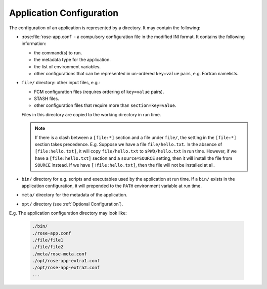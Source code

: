 .. _Rose Applications:

Application Configuration
-------------------------

The configuration of an application is represented by a directory. It may
contain the following:

* :rose:file:`rose-app.conf` - a compulsory configuration file in the
  modified INI format. It contains the following information:

  * the command(s) to run.
  * the metadata type for the application.
  * the list of environment variables.
  * other configurations that can be represented in un-ordered ``key=value``
    pairs, e.g. Fortran namelists.

* ``file/`` directory: other input files, e.g.:

  * FCM configuration files (requires ordering of ``key=value`` pairs).
  * STASH files.
  * other configuration files that require more than ``section=key=value``.

  Files in this directory are copied to the working directory in run time.

  .. note::
     If there is a clash between a ``[file:*]`` section and a file under
     ``file/``, the setting in the ``[file:*]`` section takes precedence.
     E.g. Suppose we have a file ``file/hello.txt``. In the absence of
     ``[file:hello.txt]``, it will copy ``file/hello.txt`` to
     ``$PWD/hello.txt`` in run time. However, if we have a
     ``[file:hello.txt]`` section and a ``source=SOURCE`` setting, then it
     will install the file from ``SOURCE`` instead. If we have
     ``[!file:hello.txt]``, then the file will not be installed at all.

* ``bin/`` directory for e.g. scripts and executables used by the application
  at run time. If a ``bin/`` exists in the application configuration, it will 
  prepended to the ``PATH`` environment variable at run time.
* ``meta/`` directory for the metadata of the application.
* ``opt/`` directory (see :ref:`Optional Configuration`).

E.g. The application configuration directory may look like:

   .. code-block:: bash

      ./bin/
      ./rose-app.conf
      ./file/file1
      ./file/file2
      ./meta/rose-meta.conf
      ./opt/rose-app-extra1.conf
      ./opt/rose-app-extra2.conf
      ...

.. rose:file:: rose-app.conf

   .. rose:conf:: file-install-root

      Root level setting. Specify the root directory to install file targets
      that are specified with a relative path.

   .. rose:conf:: meta

      Root level setting. Specify the configuration metadata for the
      application. This is ignored by the application runner, but may be used
      by other Rose utilities, such as :ref:`command-rose-config-edit`.
      It can be used to specify the application type.

   .. rose:conf:: mode

      Root level setting. Specify the name of a builtin application, instead of
      running a command specified in the :rose:conf:`[command]`
      section.

      See also :ref:`Rose Built-In Applications`.

   .. rose:conf:: command

      Specify the command(s) to run.

      .. rose:conf:: default=COMMAND

         :compulsory: True

         Specify the default command to run.

      .. rose:conf:: ALTERNATE=COMMAND

         Specify an alternate command refered to by the name ``ALTERNATE``
         which can be selected at runtime.

         See the :ref:`rose-tutorial-command-keys` tutorial.
  
   .. rose:conf:: env

      Specify environment variables to be provided to the
      :rose:conf:`[command]` at runtime.

      The usual ``$NAME`` or ``${NAME}`` syntax can be used in values to
      reference environment variables that are already defined when the
      application runner is invoked. However, it is unsafe to reference other
      environment variables defined in this section.

      If the value of an environment variable setting begins with a tilde
      ``~``, all of the characters preceding the 1st slash ``/`` are considered
      a *tilde-prefix*. Where possible, a tilde-prefix is replaced with the
      home directory associated with the specified login name at run time.

      .. rose:conf:: KEY=VALUE

         Define an environment variable ``KEY`` with the value ``VALUE``.

   .. rose:conf:: UNDEF
      
       A special variable that is always undefined at run time.

       Reference to it will cause a failure at run time. It can be used to
       indicate that a value must be overridden at run time.
  
   .. rose:conf:: [etc]

      Specify misc. settings.

      .. tip::

         Currently, only UM defs for science sections are
         thought to require this section.

   .. rose:conf:: [file:TARGET]

      Specify a file/directory to be installed. ``TARGET`` should be a path
      relative to the run time ``$PWD`` or ``STDIN``.

      E.g. ``file:app/APP=source=LOCATION``.

      For a list of configuration options see :rose:conf:`*[file:TARGET]` for
      details.

   .. rose:conf:: namelist:NAME

      Specify a fortran namelist with the group name called ``NAME``, which
      can be referred to by a :rose:conf:`*[file:TARGET]source` setting of
      a file.

      .. rose:conf:: KEY=VALUE

         Define a new namelist setting ``KEY`` set to ``VALUE`` exactly like a
         fortran namelist, but without the trailing comma.

      Namelists can be grouped in two ways:

      1. ``[namelist:NAME(SORT-INDEX)]``

         * This allows different namelist files to have namelists with the same
           group name. These will all inherit the same group configuration
           metadata (from ``[namelist:NAME]``).
         * This allows the ``source`` setting of a file to refer to all
           ``[namelist:NAME(SORT-INDEX)]`` as ``namelist:NAME(:)``, and the
           namelist groups will be sorted alphanumerically by the
           ``SORT-INDEX``.

      2. ``[namelist:NAME{CATEGORY}]``

         * This allows the same namelist
           to have different usage and configuration metadata according to its
           category. Namelists will inherit configuration metadata from their
           basic group ``[namelist:NAME]`` as well as from their specific
           category ``[namelist:NAME{CATEGORY}]``.

      These groupings can be combined: ``[namelist:NAME{CATEGORY}(SORT-INDEX)]``

   .. rose:conf:: poll

      Specify prerequisites to poll for before running the actual application.
      3 types of tests can be performed:

      .. rose:conf:: all-files

         A list of space delimited list of file paths. This test
         passes only if all file paths in the list exist.

      .. rose:conf:: any-files

         A list of space delimited list of file paths. This test
         passes if any file path in the list exists.

      .. rose:conf:: test

         A shell command. This test passes if the command returns a 0
         (zero) return code.

         Normally, the :rose:conf:`all-files` and :rose:conf:`any-files`
         tests both test for the existence of file paths.

      .. rose:conf:: file-test
     
         If :rose:conf:`test` is not enough, e.g. you want to test for the
         existence of a string in each file, you can specify a
         :rose:conf:`file-test` to do a ``grep``. E.g.:

         .. code-block:: rose

            all-files=file1 file2
            file-test=test -e {} && grep -q 'hello' {}

         At runtime, any ``{}`` pattern in the above would be replaced
         with the name of the file. The above make sure that both
         ``file1`` and ``file2`` exist and that they both contain the
         string ``hello``.

      .. rose:conf:: delays

         The above tests will only be performed once when the application
         runner starts. If a list of :rose:conf`delays` are added, the tests
         will be performed a number of times with delays between them. If the
         prerequisites are still not met  after the number of delays, the
         application runner will fail with a time out. The list is a
         comma-separated list. The syntax looks like ``[n*][DURATION]``,
         where ``DURATION`` is an
         :ref:`ISO8601 duration <tutorial-iso8601-durations>` such as
         ``PT5S`` (5 seconds) or ``PT10M`` (10 minutes), and ``n`` is
         an optional number of times to repeat it. E.g.:

         .. code-block:: rose

            # Default
            delays=0

            # Poll 1 minute after the runner begins, repeat every minute 10 times
            delays=10*PT1M

            # Poll when runner begins,
            # repeat every 10 seconds 6 times,
            # repeat every minute 60 times,
            # repeat once after 1 hour
            delays=0,6*PT10S,60*PT1M,PT1H
